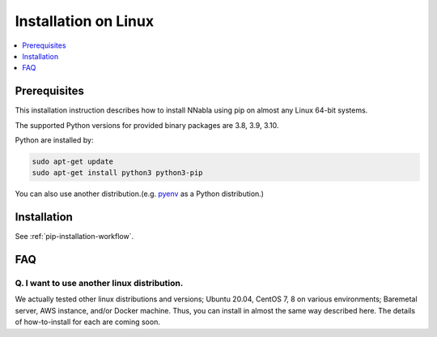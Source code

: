 Installation on Linux
=====================

.. contents::
   :local:
   :depth: 1


Prerequisites
-------------

This installation instruction describes how to install NNabla using pip
on almost any Linux 64-bit systems.

The supported Python versions for provided binary packages are 3.8, 3.9, 3.10.

Python are installed by:

.. code-block:: shell
   
  sudo apt-get update
  sudo apt-get install python3 python3-pip

You can also use another distribution.(e.g. `pyenv <https://github.com/pyenv/pyenv>`_ as a Python distribution.)

Installation
------------

See :ref:`pip-installation-workflow`.

FAQ
---

Q. I want to use another linux distribution.
^^^^^^^^^^^^^^^^^^^^^^^^^^^^^^^^^^^^^^^^^^^^

We actually tested other linux distributions and versions; Ubuntu 20.04, CentOS 7, 8 on various environments; Baremetal server, AWS instance, and/or Docker machine. Thus, you can install in almost the same way described here. The details of how-to-install for each are coming soon.
